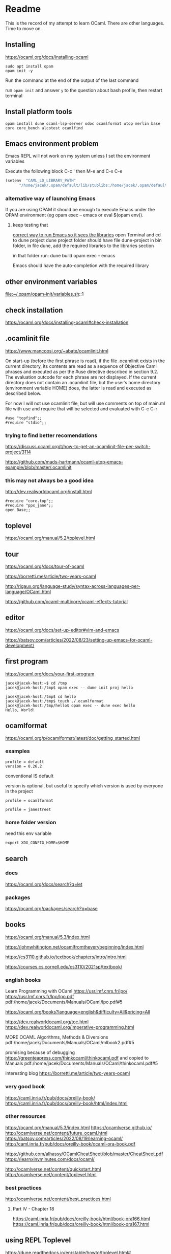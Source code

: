 * Readme

This is the record of my attempt to learn OCaml. There are other languages. Time to move on.


** Installing

https://ocaml.org/docs/installing-ocaml

#+begin_example
  sudo apt install opam
  opam init -y
#+end_example

Run the command at the end of the output of the last command

run ~opam init~
and answer ~y~ to the question about bash profile, then restart terminal

** Install platform tools
#+begin_example
opam install dune ocaml-lsp-server odoc ocamlformat utop merlin base core core_bench alcotest ocamlfind
#+end_example

** Emacs environment problem
Emacs REPL will not work on my system unless I set the environment variables

Execute the following block
C-c '
then M-e and C-x C-e

#+begin_src emacs-lisp
  (setenv  "CAML_LD_LIBRARY_PATH"
        "/home/jacek/.opam/default/lib/stublibs:/home/jacek/.opam/default/lib/ocaml/stublibs:/home/jacek/.opam/default/lib/ocaml")
#+end_src

*** alternative way of launching Emacs
If you are using OPAM it should be enough to execute Emacs under the OPAM environment (eg opam exec -- emacs or eval $(opam env)).


**** keep testing that
[[file:~/Programming/OCaml/ocaml_experiments/README.org::*correct way to run Emacs so it sees the libraries][correct way to run Emacs so it sees the libraries]]
open Terminal and cd to dune project
dune project folder should have file dune-project
in bin folder, in file dune, add the required libraries to the libraries section

in that folder run:
dune build
opam exec -- emacs

Emacs should have the auto-completion with the required library

** other environment variables
file:~/.opam/opam-init/variables.sh::1

** check installation
https://ocaml.org/docs/installing-ocaml#check-installation

** .ocamlinit file
https://www.mancoosi.org/~abate/ocamlinit.html

On start-up (before the first phrase is read), if the file .ocamlinit exists in
the current directory, its contents are read as a sequence of Objective Caml
phrases and executed as per the #use directive described in section 9.2. The
evaluation outcode for each phrase are not displayed. If the current directory
does not contain an .ocamlinit file, but the user’s home directory (environment
variable HOME) does, the latter is read and executed as described below.

For now I will not use ocamlinit file, but will use comments on top of main.ml
file with use and require that will be selected and evaluated with C-c C-r

#+begin_example
#use "topfind";;
#require "stdio";;
#+end_example

*** trying to find better recomendations
https://discuss.ocaml.org/t/how-to-get-an-ocamlinit-file-per-switch-project/3114

https://github.com/mads-hartmann/ocaml-utop-emacs-example/blob/master/.ocamlinit

*** this may not always be a good idea
http://dev.realworldocaml.org/install.html

#+begin_example
#require "core.top";;
#require "ppx_jane";;
open Base;;
#+end_example

** toplevel
https://ocaml.org/manual/5.2/toplevel.html

** tour
https://ocaml.org/docs/tour-of-ocaml

https://borretti.me/article/two-years-ocaml

http://rigaux.org/language-study/syntax-across-languages-per-language/OCaml.html

https://github.com/ocaml-multicore/ocaml-effects-tutorial

** editor
https://ocaml.org/docs/set-up-editor#vim-and-emacs

https://batsov.com/articles/2022/08/23/setting-up-emacs-for-ocaml-development/

** first program
https://ocaml.org/docs/your-first-program

#+begin_example
jacek@jacek-host:~$ cd /tmp
jacek@jacek-host:/tmp$ opam exec -- dune init proj hello
#+end_example

#+begin_example
jacek@jacek-host:/tmp$ cd hello
jacek@jacek-host:/tmp$ touch ./.ocamlformat
jacek@jacek-host:/tmp/hello$ opam exec -- dune exec hello
Hello, World!
#+end_example

** ocamlformat
https://ocaml.org/p/ocamlformat/latest/doc/getting_started.html

*** examples

#+begin_example
profile = default
version = 0.26.2
#+end_example

conventional IS default

version is optional, but useful to specify which version is used by everyone in
the project

#+begin_example
profile = ocamlformat
#+end_example

#+begin_example
profile = janestreet
#+end_example

*** home folder version
need this env variable

#+begin_example
export XDG_CONFIG_HOME=$HOME
#+end_example

** search

*** docs
https://ocaml.org/docs/search?q=let

*** packages
https://ocaml.org/packages/search?q=base

** books
https://ocaml.org/manual/5.3/index.html

https://johnwhitington.net/ocamlfromtheverybeginning/index.html

https://cs3110.github.io/textbook/chapters/intro/intro.html

https://courses.cs.cornell.edu/cs3110/2021sp/textbook/

*** english books
Learn Programming with OCaml
https://usr.lmf.cnrs.fr/lpo/
https://usr.lmf.cnrs.fr/lpo/lpo.pdf
pdf:/home/jacek/Documents/Manuals/OCaml/lpo.pdf#5

https://ocaml.org/books?language=english&difficulty=All&pricing=All

https://dev.realworldocaml.org/toc.html
https://dev.realworldocaml.org/imperative-programming.html

MORE OCAML Algorithms, Methods & Diversions
pdf:/home/jacek/Documents/Manuals/OCaml/mlbook2.pdf#5

promising because of debugging
https://greenteapress.com/thinkocaml/thinkocaml.pdf
and copied to Manuals
pdf:/home/jacek/Documents/Manuals/OCaml/thinkocaml.pdf#5

interesting blog
https://borretti.me/article/two-years-ocaml

*** very good book
https://caml.inria.fr/pub/docs/oreilly-book/
https://caml.inria.fr/pub/docs/oreilly-book/html/index.html

*** other resources
https://ocaml.org/manual/5.3/index.html
https://ocamlverse.github.io/
http://ocamlverse.net/content/future_ocaml.html
https://batsov.com/articles/2022/08/19/learning-ocaml/
http://caml.inria.fr/pub/docs/oreilly-book/ocaml-ora-book.pdf

https://github.com/alhassy/OCamlCheatSheet/blob/master/CheatSheet.pdf
https://learnxinyminutes.com/docs/ocaml/

http://ocamlverse.net/content/quickstart.html
http://ocamlverse.net/content/toplevel.html

*** best practices
http://ocamlverse.net/content/best_practices.html

**** Part IV - Chapter 18
https://caml.inria.fr/pub/docs/oreilly-book/html/book-ora166.html
https://caml.inria.fr/pub/docs/oreilly-book/html/book-ora167.html

** using REPL Toplevel
https://dune.readthedocs.io/en/stable/howto/toplevel.html#

** calling C
https://ocaml.org/manual/5.2/intfc.html#c%3Aintf-c
https://ocaml.org/manual/5.2/intfc.html#s%3Ac-advexample

https://ocaml.org/docs/calling-c-libraries

*** using C libraries

https://ocaml.org/manual/5.2/intfc.html#ss:staticlink-c-code

#+begin_quote
Starting with Objective Caml 3.00, it is possible to record the -custom option
as well as the names of C libraries in an OCaml library file .cma or .cmxa. For
instance, consider an OCaml library mylib.cma, built from the OCaml object files
a.cmo and b.cmo, which reference C code in libmylib.a. If the library is built
as follows:
#+end_quote

https://ocaml.org/manual/5.2/intfc.html#ss:dynlink-c-code

#+begin_quote
To dynamically link C code with OCaml code, the C code must first be compiled
into a shared library (under Unix) or DLL (under Windows). This involves 1-
compiling the C files with appropriate C compiler flags for producing position-
independent code (when required by the operating system), and 2- building a
shared library from the resulting object files. The resulting shared library or
DLL file must be installed in a place where ocamlrun can find it later at
program start-up time (see section ‍15.3). Finally (step 3), execute the ocamlc
command with

the names of the desired OCaml object files (.cmo and .cma files) ;

the names of the C shared libraries (.so or .dll files) that implement the
required primitives. Under Unix and Windows, a library named dllname.so (
respectively, .dll) residing in one of the standard library directories can also
be specified as -dllib -lname.

Do not set the -custom flag, otherwise you’re back to static linking as
described in section ‍22.1.3. The ocamlmklib tool (see section ‍22.14) automates
steps 2 and 3.
#+end_quote

*** dune and foreign libraries
REPL
https://dune.readthedocs.io/en/latest/howto/toplevel.html

https://discuss.ocaml.org/t/how-do-dune-libraries-and-library-dependencies-work/12080
https://dune.readthedocs.io/en/latest/foreign-code.html

dune with foreign code
https://dune.readthedocs.io/en/stable/foreign-code.html

is it loading library?
https://www.reddit.com/r/ocaml/comments/fo43l5/undefined_symbol_when_using_ocaml_library_that/

findlib
https://dune.readthedocs.io/en/latest/advanced/findlib-dynamic.html

Rosetta code example
https://rosettacode.org/wiki/Call_a_function_in_a_shared_library#OCaml

possibly the end of the search
https://github.com/yallop/ocaml-ctypes

interesting confusion about dune and C
https://github.com/ocaml/dune/issues/4409
https://gitlab.com/gasche-snippets/dune-c-library-repro-case/-/tree/third-iteration

*** gir
https://github.com/btj/ocaml-gtk

sudo apt install gobject-introspection

*** web examples

**** withOUT dune
https://github.com/jonathanpaulson/ocaml_minesweeper

https://github.com/bramford/ocaml-learning/tree/master

**** with dune
https://github.com/bramford/2d-exploration-game

** Lazy
https://ocaml.org/manual/5.3/api/Lazy.html

** cookbook
https://ocaml.org/cookbook
** tutorials
https://mukulrathi.com/ocaml-tooling-dune/
https://o1-labs.github.io/ocamlbyexample/build-dune.html
may have interesting use of libraries
https://sookocheff.com/post/ocaml/starting-a-new-ocaml-project-using-dune-and-visual-studio-code/
https://github.com/ocaml-community/awesome-ocaml
https://ocaml.org/resources
interesting
https://ocamlverse.net/content/ffi.html
possibly brilliant
https://github.com/fdopen/ppx_cstubs
writing Lisp in OCaml
https://bernsteinbear.com/blog/lisp/
writing a compiler
https://norasandler.com/2017/11/29/Write-a-Compiler.html
** cool projects
https://github.com/terrateamio/terrateam/tree/main

** interesting challenges
*** A Tree-Walk Interpreter
https://craftinginterpreters.com/a-tree-walk-interpreter.html

** projects using ctypes
https://github.com/yallop/ocaml-ctypes/wiki/ctypes-tutorial

interesting gobject introspection
https://github.com/cedlemo/OCaml-GObject-Introspection/wiki#progress

https://ocaml.org/p/ctypes/latest#used-by
and this may be better
https://ocaml.org/p/ctypes-foreign/latest#used-by

https://github.com/xapi-project/ocaml-netlink/blob/master/lib/netlink.ml
https://ocaml.org/p/ctypes-foreign/latest

Stop using C code
https://michael.bacarella.com/2022/02/19/dune-ctypes/

** Difference between .cma, .cmo, .cmx files
https://stackoverflow.com/a/37759088/1395810

** installing libraries

#+begin_example
opam install ounit2 more-ocaml
#+end_example

** ocaml format problem

On Emacs ocamlformat fails silently if there is no .ocamlformat file in the
project. I need to find the locations that work, because the home folder did not.

is there a setting for that?
[[file:~/.emacs.d/elpa/ocamlformat-20230915.941/ocamlformat.el::(defcustom ocamlformat-enable 'enable]]

also M-x ocamlformat fixes the autocompletion on Tab

** OCaml basics

Simple Data Types pdf:/home/jacek/Documents/Manuals/OCaml/mlbook2.pdf#9
Names and Functions
Pattern Matching  pdf:/home/jacek/Documents/Manuals/OCaml/mlbook2.pdf#10
Lists
Exceptions
Partial Application
New Data Types
Basic Input / Output pdf:/home/jacek/Documents/Manuals/OCaml/mlbook2.pdf#11
Mutable State
Floating-point Numbers
The OCaml Standard Library
Simple Modules
Compiling Programs pdf:/home/jacek/Documents/Manuals/OCaml/mlbook2.pdf#11

** keywords

Keywords

The identifiers below are reserved as keywords, and cannot be employed otherwise:

#+begin_example
      and         as          assert      asr         begin       class
      constraint  do          done        downto      else        end
      exception   external    false       for         fun         function
      functor     if          in          include     inherit     initializer
      land        lazy        let         lor         lsl         lsr
      lxor        match       method      mod         module      mutable
      new         nonrec      object      of          open        or
      private     rec         sig         struct      then        to
      true        try         type        val         virtual     when
      while       with
#+end_example

The following character sequences are also keywords:

#+begin_example
    !=    #     &     &&    '     (     )     *     +     ,     -
    -.    ->    .     ..    .~    :     ::    :=    :>    ;     ;;
    <     <-    =     >     >]    >}    ?     [     [<    [>    [|
    ]     _     `     {     {<    |     |]    ||    }     ~
#+end_example

Note that the following identifiers are keywords of the now unmaintained Camlp4
system and should be avoided for backwards compatibility reasons.

#+begin_example
    parser    value    $     $$    $:    <:    <<    >>    ??
#+end_example

** single file programs
Single file programs are not worth the effort. Use dune and use the project,
otherwise the libraries problems will give you lots of frustration.
** Emacs Tuareg REPL discovery
I was able to start emacs with ~opam exec -- emacs~ in one folder
and then cd to another folder and run the code
#+begin_example
  #cd "..";;
  #cd "./gtk_minimal";;
  #use "./bin/main.ml";;

  # -- or Tuareg repl --version 1
  #cd "/home/jacek/Programming/OCaml/ocaml_experiments/gtk_minimal";;
  #use ".ocamlinit";;
  #use "./bin/main.ml";;
#+end_example

** opinionated starting OCaml development
https://lambdafoo.com/posts/2021-10-29-getting-started-with-ocaml.html

** tooling comparison table

https://chshersh.com/blog/2023-12-16-8-months-of-ocaml-after-8-years-of-haskell.html

Tooling comparison table
| Tool                     | OCaml                | Haskell                                    |
|--------------------------+----------------------+--------------------------------------------|
| Compiler                 | ocaml                | ghc                                        |
| REPL                     | utop                 | ghci                                       |
| Build tool               | dune                 | cabal, stack                               |
| Package manager          | opam                 | cabal                                      |
| Package repository       | opam                 | Hackage                                    |
| Toolchain installer      | -                    | ghcup                                      |
| Linter                   | zanuda               | hlint                                      |
| Formatter                | ocamlformat, topiary | fourmolu, stylish-haskell, hindent, ormolu |
| Type Search              | Sherlodoc            | Hoogle                                     |
| Code search              | Sherlocode           | Hackage Search                             |
| Online playground        | TryOCaml             | Haskell Playground                         |
| LSP                      | ocaml-lsp            | HLS                                        |

** Emacs environment problem
Emacs REPL will not work on my system unless I set the environment variables

Press ~C-c '~ on the following code block, then on the opened buffer press ~M-e~
to go past the closing bracket and press ~C-x C-e~ to evaluate the code

#+begin_src emacs-lisp
  (setenv  "CAML_LD_LIBRARY_PATH"
        "/home/jacek/.opam/default/lib/stublibs:/home/jacek/.opam/default/lib/ocaml/stublibs:/home/jacek/.opam/default/lib/ocaml")
#+end_src

also see [[*Emacs environment problem][Emacs environment problem]]

*** correct way to run Emacs so it sees the libraries
open Terminal and cd to dune project
dune project folder should have file dune-project
in bin folder, in file dune, add the required libraries to the libraries section

in that folder run:
dune build
opam exec -- emacs

Emacs should have the auto-completion with the required library
